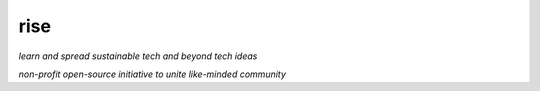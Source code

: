 rise
====

*learn and spread sustainable tech and beyond tech ideas*

*non-profit open-source initiative to unite like-minded community*


